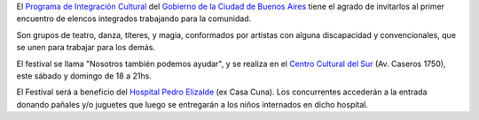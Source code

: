 .. title: Festival a beneficio
.. date: 2005-12-16 08:27:07
.. tags: festival, integración cultural

El `Programa de Integración Cultural <http://www.buenosaires.gov.ar/areas/cultura/integracult/?menu_id=12619>`_ del `Gobierno de la Ciudad de Buenos Aires <http://www.buenosaires.gov.ar/>`_ tiene el agrado de invitarlos al primer encuentro de elencos integrados trabajando para la comunidad.

Son grupos de teatro, danza, títeres, y magia, conformados por artistas con alguna discapacidad y convencionales, que se unen para trabajar para los demás.

El festival se llama "Nosotros también podemos ayudar", y se realiza en el `Centro Cultural del Sur <http://www.centrodelsur.com.ar/>`_ (Av. Caseros 1750), este sábado y domingo de 18 a 21hs.

El Festival será a beneficio del `Hospital Pedro Elizalde <http://www.elizalde.gov.ar/>`_ (ex Casa Cuna). Los concurrentes accederán a la entrada donando pañales y/o juguetes que luego se entregarán a los niños internados en dicho hospital.
